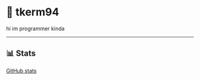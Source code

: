 * 🌼 tkerm94
hi im programmer kinda
-----
** 📊 Stats
[[https://github-readme-stats.vercel.app/api?username=tkerm94&show_icons=true&theme=nord][GitHub stats]]
